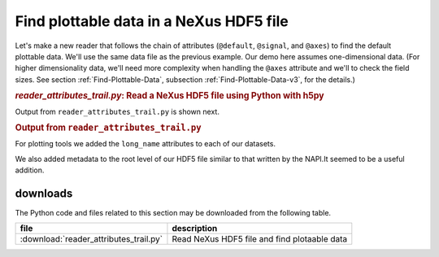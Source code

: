.. _h5py-example-plotting:

Find plottable data in a NeXus HDF5 file
########################################

Let's make a new reader that follows the chain of
attributes (``@default``, ``@signal``, and ``@axes``)
to find the default plottable data.  We'll use the
same data file as the previous example.
Our demo here assumes one-dimensional data.  
(For higher dimensionality data,
we'll need more complexity when handling the 
``@axes`` attribute and we'll to check the
field sizes. See section :ref:`Find-Plottable-Data`, 
subsection :ref:`Find-Plottable-Data-v3`, for the details.)

.. compound::

    .. rubric:: *reader_attributes_trail.py*: Read a NeXus HDF5 file using Python with h5py
    
    .. _Example-H5py-Reader_attributes_trail:

    .. literalinclude:: reader_attributes_trail.py
	    :tab-width: 4
	    :linenos:
	    :language: python

Output from ``reader_attributes_trail.py`` is shown next.

.. compound::

    .. rubric:: Output from ``reader_attributes_trail.py``

    .. literalinclude:: reader_attributes_trail.txt
	    :tab-width: 4
	    :linenos:
	    :language: text

For plotting tools we added the ``long_name`` attributes to each of our datasets.

We also added metadata to the root level of our HDF5 file similar to that written
by the NAPI.It seemed to be a useful addition.

downloads
=========

The Python code and files related to this section may be downloaded from the following table.

===========================================  =============================================
file                                         description
===========================================  =============================================
:download:`reader_attributes_trail.py`       Read NeXus HDF5 file and find plotaable data
===========================================  =============================================